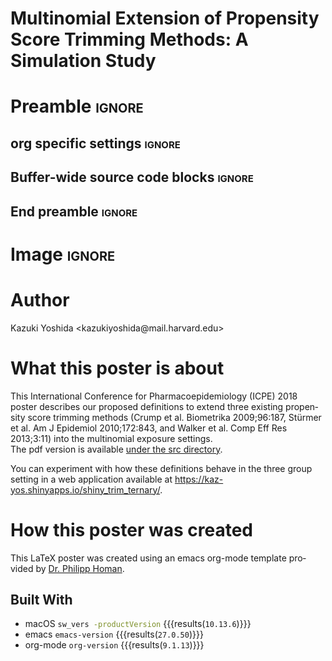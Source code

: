 * Multinomial Extension of Propensity Score Trimming Methods: A Simulation Study
* Preamble                                                    :ignore:
** org specific settings                                        :ignore:
# ----------------------------------------------------------------------
#+OPTIONS: email:t toc:nil num:nil author:t date:t
#+STARTUP: align fold
#+SEQ_TODO: TODO(t) | DONE(d)
#+TAGS: figure(f) check(c) noexport(n) ignore(i)
#+LANGUAGE: en
#+EXCLUDE_TAGS: noexport TODO
#+DATE: {{{time(%Y-%m-%d %H:%M)}}}
# ----------------------------------------------------------------------
** Buffer-wide source code blocks                               :ignore:
# ----------------------------------------------------------------------
# Set elisp variables need for nice formatting We want no new lines in
# inline results and a paragraph size of 80 characters Important: this
# has to be evaluated witch C-c C-c in order to work in the current
# buffer
#+BEGIN_SRC emacs-lisp :exports none :results silent

  (require 'ox-md nil t)
  ; set timestamp format
  ;(setq org-export-date-timestamp-format "%FT%T%z")
  (require 'org-wc)
  (flyspell-mode t)
  ;(evil-declare-change-repeat 'company-complete)
  (setq synosaurus-choose-method 'popup)
	(synosaurus-mode t)
	(auto-complete-mode t)
  ;(ac-config-default)
  ;(add-to-list 'ac-modes 'org-mode)
	(linum-mode t)
  (whitespace-mode t)
  (setq org-babel-inline-result-wrap "%s")
	(setq org-export-with-broken-links "mark")
  (setq fill-column 72)
  (setq whitespace-line-column 72)
	;(setq org-latex-caption-above '(table image))
	(setq org-latex-caption-above nil)
	(org-toggle-link-display)
	; don't remove logfiles at export
  (setq org-latex-remove-logfiles nil)

  ; Keybindings
  ; (global-set-key (kbd "<f7> c") "#+CAPTION: ")
  (defun setfillcolumn72 ()
	   (interactive)
     (setq fill-column 72)
		 )

  (defun setfillcolumn42 ()
	   (interactive)
     (setq fill-column 42)
   )
  (define-key org-mode-map (kbd "C-c c #") "#+CAPTION: ")
  (define-key org-mode-map (kbd "C-c l #") "#+LATEX_HEADER: ")
  (define-key org-mode-map (kbd "C-c f c 4 2") 'setfillcolumn42)
  (define-key org-mode-map (kbd "C-c f c 7 2") 'setfillcolumn72)

  (setq org-odt-category-map-alist
      '(("__Figure__" "*Figure*" "value" "Figure" org-odt--enumerable-image-p)))


	; let ess not ask for starting directory
  (setq ess-ask-for-ess-directory nil)

  ;(setq org-latex-pdf-process '("latexmk -pdflatex='xelatex
  ;-output-directory=../output/tex/ -interaction nonstopmode' -pdf
  ;-bibtex -f %f"))
  (setq org-latex-logfiles-extensions
      (quote("bcf" "blg" "fdb_latexmk" "fls"
      "figlist" "idx" "log" "nav" "out" "ptc"
      "run.xml" "snm" "toc" "vrb" "xdv")))

  ; deactivate link resolving
  (setq org-activate-links nil)


#+END_SRC
#
#
#
# ----------------------------------------------------------------------
** End preamble                                                 :ignore:
# ----------------------------------------------------------------------

* Image                                                       :ignore:

#+HTML: <p align="center">
#+HTML: <img width=800 src="src/org-mode-poster_poster.png" /></p>


* Author
Kazuki Yoshida <kazukiyoshida@mail.harvard.edu>

* What this poster is about
This International Conference for Pharmacoepidemiology (ICPE) 2018 poster describes our proposed definitions to extend three existing propensity score trimming methods (Crump et al. Biometrika 2009;96:187, Stürmer et al. Am J Epidemiol 2010;172:843, and Walker et al. Comp Eff Res 2013;3:11) into the multinomial exposure settings.\\

The pdf version is available [[https://github.com/kaz-yos/icpe-2018-org-mode-poster/blob/master/src/org-mode-poster_poster.pdf][under the src directory]].

You can experiment with how these definitions behave in the three group setting in a web application available at https://kaz-yos.shinyapps.io/shiny_trim_ternary/.

* How this poster was created
This LaTeX poster was created using an emacs org-mode template provided by [[https://github.com/philipphoman/org-mode-poster][Dr. Philipp Homan]].

** Built With
- macOS src_bash{sw_vers -productVersion} {{{results(=10.13.6=)}}}
- emacs src_elisp{emacs-version} {{{results(=27.0.50=)}}}
- org-mode src_elisp{org-version} {{{results(=9.1.13=)}}}
